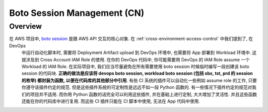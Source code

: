 .. _boto-session-management-cn:

Boto Session Management (CN)
==============================================================================


Overview
------------------------------------------------------------------------------
在 AWS 项目中, `boto session <https://boto3.amazonaws.com/v1/documentation/api/latest/guide/session.html>`_ 是跟 AWS API 交互的核心对象. 在 :ref:`cross-environment-access-control` 中我们提到了, 在 DevOps
 中运行自动化脚本时, 需要将 Deployment Artifact upload 到 DevOps 环境中, 也需要将 App 部署到 Workload 环境中. 这就涉及到 Cross Account IAM Role 的使用. 在你的 DevOps 代码中, 你可能需要用 DevOps 的 IAM Role assume 一个 Workload 的 IAM Role. 在实际项目中, 我们应当尽量避免在所有需要使用 boto session 时候临时编写一段创建该 boto session 的代码块. **正确的做法是应该将 devops boto session, workload boto session (包括 sbx, tst, prd 的 session 的枚举) 都封装为函数, 以便在代码库的其他部分中引用**. 有些 CI 系统的插件可以自动化一些例如 assume role 的工作, 只要你遵守该插件约定的规范. 但是这些插件系统的可定制性是远远不如一段 Python 函数的. 有一些情况下插件约定的规范对我们的项目并不适用. 而你用 Python 函数的话完全可以利用这些插件, 并在基础上进行定制, 大大增加了灵活性. 并且这些函数还能在你的代码库中进行复用. 而这些 CI 插件只能在 CI 脚本中使用, 无法在 App 代码中使用.
